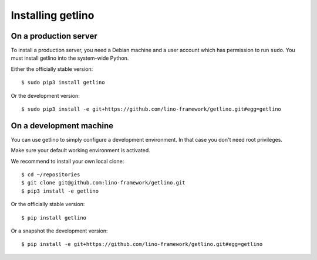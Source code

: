 .. _getlino.install:

==================
Installing getlino
==================

On a production server
======================

To install a production server, you need a Debian machine and a user account
which has permission to run ``sudo``. You must install getlino into the
system-wide Python.

Either the officially stable version::

   $ sudo pip3 install getlino

Or the development version::

   $ sudo pip3 install -e git+https://github.com/lino-framework/getlino.git#egg=getlino


On a development machine
========================

You can  use getlino to simply configure a development environment. In that case
you don't need root privileges.

Make sure your default working environment is activated.

We recommend to  install your own local clone::

   $ cd ~/repositories
   $ git clone git@github.com:lino-framework/getlino.git
   $ pip3 install -e getlino


Or the officially stable version::

   $ pip install getlino

Or a snapshot the development version::

   $ pip install -e git+https://github.com/lino-framework/getlino.git#egg=getlino
